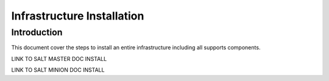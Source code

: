Infrastructure Installation
===========================

Introduction
------------

This document cover the steps to install an entire infrastructure including all
supports components.

LINK TO SALT MASTER DOC INSTALL

LINK TO SALT MINION DOC INSTALL
